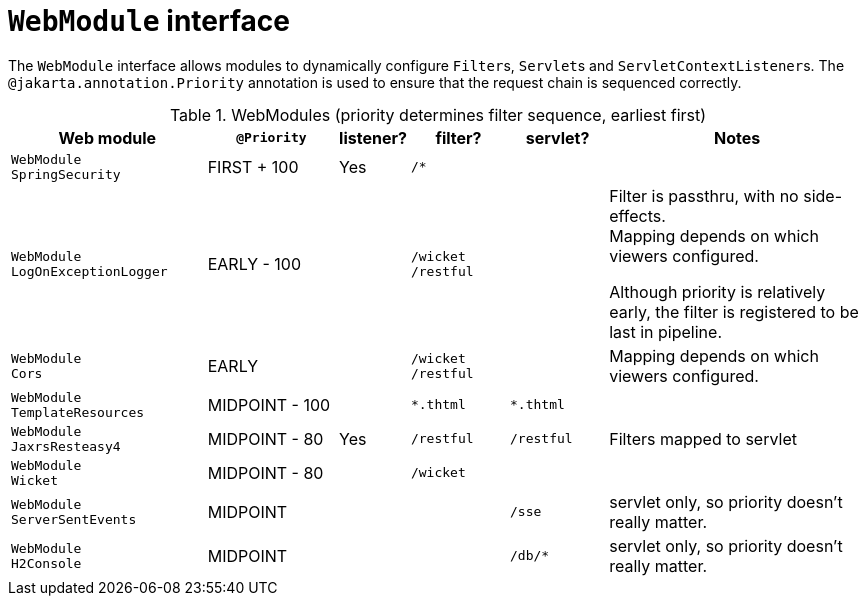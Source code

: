 [#webmodule-interface]
= `WebModule` interface

:Notice: Licensed to the Apache Software Foundation (ASF) under one or more contributor license agreements. See the NOTICE file distributed with this work for additional information regarding copyright ownership. The ASF licenses this file to you under the Apache License, Version 2.0 (the "License"); you may not use this file except in compliance with the License. You may obtain a copy of the License at. http://www.apache.org/licenses/LICENSE-2.0 . Unless required by applicable law or agreed to in writing, software distributed under the License is distributed on an "AS IS" BASIS, WITHOUT WARRANTIES OR  CONDITIONS OF ANY KIND, either express or implied. See the License for the specific language governing permissions and limitations under the License.


The `WebModule` interface allows modules to dynamically configure ``Filter``s, ``Servlet``s and ``ServletContextListener``s.
The `@jakarta.annotation.Priority` annotation is used to ensure that the request chain is sequenced correctly.

.WebModules (priority determines filter sequence, earliest first)
[cols="6m,^4a,^2a,^3m,^3m,8a", options="header"]
|===

|Web module
|`@Priority`
|listener?
|filter?
|servlet?
|Notes

|WebModule +
SpringSecurity
|FIRST + 100
|Yes
|/*
|
|

|WebModule +
LogOnExceptionLogger
|EARLY - 100
|
|
/wicket +
/restful
|
|Filter is passthru, with no side-effects. +
Mapping depends on which viewers configured.

Although priority is relatively early, the filter is registered to be last in pipeline.

|WebModule +
Cors
|EARLY
|
|
/wicket +
/restful
|
|Mapping depends on which viewers configured.

|WebModule +
TemplateResources
|MIDPOINT - 100
|
|*.thtml
|*.thtml
|


|WebModule +
JaxrsResteasy4
|MIDPOINT - 80
|Yes
|/restful
|/restful
|Filters mapped to servlet

|WebModule +
Wicket
|MIDPOINT - 80
|
|/wicket
|
|

|WebModule +
ServerSentEvents
|MIDPOINT
|
|
|/sse
|servlet only, so priority doesn't really matter.

|WebModule +
H2Console
|MIDPOINT
|
|
|/db/*
|servlet only, so priority doesn't really matter.

|===



